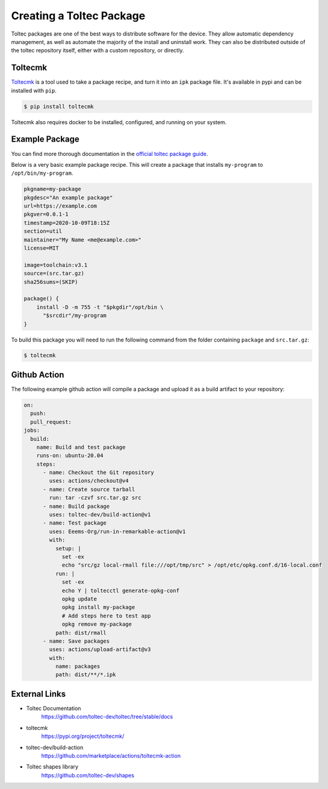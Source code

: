 =========================
Creating a Toltec Package
=========================

Toltec packages are one of the best ways to distribute software for the device. They allow automatic dependency management, as well as automate the majority of the install and uninstall work. They can also be distributed outside of the toltec repository itself, either with a custom repository, or directly.

Toltecmk
========

`Toltecmk <https://pypi.org/project/toltecmk/>`_ is a tool used to take a package recipe, and turn it into an ``ipk`` package file. It's available in pypi and can be installed with ``pip``.

.. code-block:: console

  $ pip install toltecmk

Toltecmk also requires docker to be installed, configured, and running on your system.

Example Package
===============

You can find more thorough documentation in the `official toltec package guide <https://github.com/toltec-dev/toltec/blob/stable/docs/package-guide.md>`_.

Below is a very basic example package recipe. This will create a package that installs ``my-program`` to ``/opt/bin/my-program``.

.. code-block:: bash

  pkgname=my-package
  pkgdesc="An example package"
  url=https://example.com
  pkgver=0.0.1-1
  timestamp=2020-10-09T18:15Z
  section=util
  maintainer="My Name <me@example.com>"
  license=MIT

  image=toolchain:v3.1
  source=(src.tar.gz)
  sha256sums=(SKIP)

  package() {
      install -D -m 755 -t "$pkgdir"/opt/bin \
        "$srcdir"/my-program
  }

To build this package you will need to run the following command from the folder containing ``package`` and ``src.tar.gz``:

.. code-block:: console

  $ toltecmk

Github Action
=============

The following example github action will compile a package and upload it as a build artifact to your repository:

.. code-block:: yaml

  on:
    push:
    pull_request:
  jobs:
    build:
      name: Build and test package
      runs-on: ubuntu-20.04
      steps:
        - name: Checkout the Git repository
          uses: actions/checkout@v4
        - name: Create source tarball
          run: tar -czvf src.tar.gz src
        - name: Build package
          uses: toltec-dev/build-action@v1
        - name: Test package
          uses: Eeems-Org/run-in-remarkable-action@v1
          with:
            setup: |
              set -ex
              echo "src/gz local-rmall file:///opt/tmp/src" > /opt/etc/opkg.conf.d/16-local.conf
            run: |
              set -ex
              echo Y | toltecctl generate-opkg-conf
              opkg update
              opkg install my-package
              # Add steps here to test app
              opkg remove my-package
            path: dist/rmall
        - name: Save packages
          uses: actions/upload-artifact@v3
          with:
            name: packages
            path: dist/**/*.ipk

External Links
==============

- Toltec Documentation
   https://github.com/toltec-dev/toltec/tree/stable/docs
- toltecmk
   https://pypi.org/project/toltecmk/
- toltec-dev/build-action
   https://github.com/marketplace/actions/toltecmk-action
- Toltec shapes library
   https://github.com/toltec-dev/shapes
